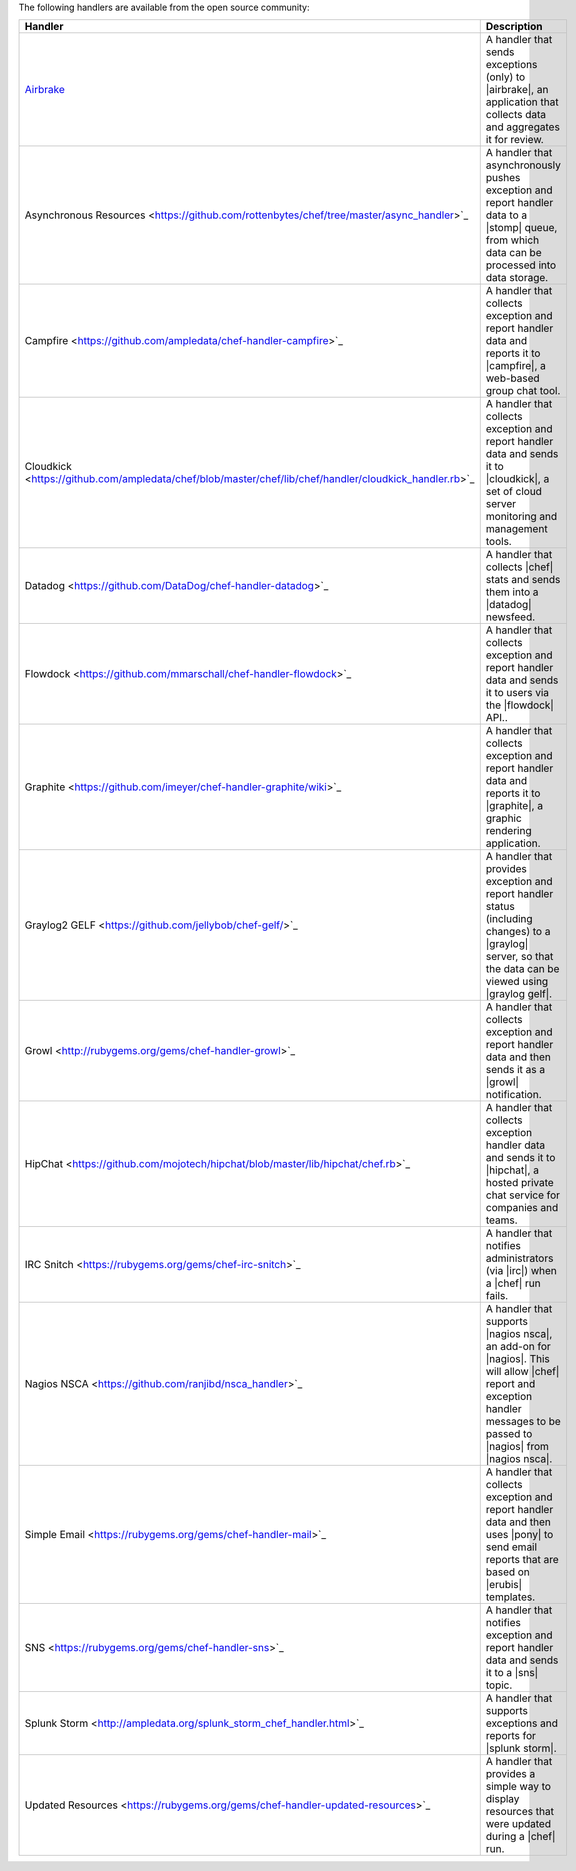 .. The contents of this file are included in multiple topics.
.. This file should not be changed in a way that hinders its ability to appear in multiple documentation sets.

The following handlers are available from the open source community:

.. list-table::
   :widths: 60 420
   :header-rows: 1

   * - Handler
     - Description
   * - `Airbrake <https://github.com/morgoth/airbrake_handler>`_
     - A handler that sends exceptions (only) to |airbrake|, an application that collects data and aggregates it for review.
   * - Asynchronous Resources <https://github.com/rottenbytes/chef/tree/master/async_handler>`_
     - A handler that asynchronously pushes exception and report handler data to a |stomp| queue, from which data can be processed into data storage.
   * - Campfire <https://github.com/ampledata/chef-handler-campfire>`_
     - A handler that collects exception and report handler data and reports it to |campfire|, a web-based group chat tool.
   * - Cloudkick <https://github.com/ampledata/chef/blob/master/chef/lib/chef/handler/cloudkick_handler.rb>`_
     - A handler that collects exception and report handler data and sends it to |cloudkick|, a set of cloud server monitoring and management tools.
   * - Datadog <https://github.com/DataDog/chef-handler-datadog>`_
     - A handler that collects |chef| stats and sends them into a |datadog| newsfeed.
   * - Flowdock <https://github.com/mmarschall/chef-handler-flowdock>`_
     - A handler that collects exception and report handler data and sends it to users via the |flowdock| API..
   * - Graphite <https://github.com/imeyer/chef-handler-graphite/wiki>`_
     - A handler that collects exception and report handler data and reports it to |graphite|, a graphic rendering application.
   * - Graylog2 GELF <https://github.com/jellybob/chef-gelf/>`_
     - A handler that provides exception and report handler status (including changes) to a |graylog| server, so that the data can be viewed using |graylog gelf|.
   * - Growl <http://rubygems.org/gems/chef-handler-growl>`_
     - A handler that collects exception and report handler data and then sends it as a |growl| notification.
   * - HipChat <https://github.com/mojotech/hipchat/blob/master/lib/hipchat/chef.rb>`_
     - A handler that collects exception handler data and sends it to |hipchat|, a hosted private chat service for companies and teams.
   * - IRC Snitch <https://rubygems.org/gems/chef-irc-snitch>`_
     - A handler that notifies administrators (via |irc|) when a |chef| run fails.
   * - Nagios NSCA <https://github.com/ranjibd/nsca_handler>`_
     - A handler that supports |nagios nsca|, an add-on for |nagios|. This will allow |chef| report and exception handler messages to be passed to |nagios| from |nagios nsca|.
   * - Simple Email <https://rubygems.org/gems/chef-handler-mail>`_
     - A handler that collects exception and report handler data and then uses |pony| to send email reports that are based on |erubis| templates.
   * - SNS <https://rubygems.org/gems/chef-handler-sns>`_
     - A handler that notifies exception and report handler data and sends it to a |sns| topic.
   * - Splunk Storm <http://ampledata.org/splunk_storm_chef_handler.html>`_
     - A handler that supports exceptions and reports for |splunk storm|.
   * - Updated Resources <https://rubygems.org/gems/chef-handler-updated-resources>`_
     - A handler that provides a simple way to display resources that were updated during a |chef| run.
